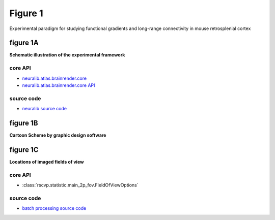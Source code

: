 Figure 1
==========
Experimental paradigm for studying functional gradients and long-range connectivity in mouse retrosplenial cortex

figure 1A
--------------------------
**Schematic illustration of the experimental framework**


core API
^^^^^^^^^^^^^^^^^^^^^^^^^^
- `neuralib.atlas.brainrender.core <https://neuralib.readthedocs.io/en/latest/atlas/brainrender.html#region-reconstruction>`_
- `neuralib.atlas.brainrender.core API <https://neuralib.readthedocs.io/en/latest/atlas/brainrender.html#region-reconstruction>`_

source code
^^^^^^^^^^^^^^^^^^^^^^^^^^
- `neuralib source code <https://github.com/ytsimon2004/neuralib/blob/main/src/neuralib/atlas/brainrender/core.py>`_


.. raw:: html

    <hr>



figure 1B
--------------------------
**Cartoon Scheme by graphic design software**



.. raw:: html

    <hr>




figure 1C
--------------------------
**Locations of imaged fields of view**


core API
^^^^^^^^^^^^^^^^^^^^^^^^^^
- :class:`rscvp.statistic.main_2p_fov.FieldOfViewOptions`

source code
^^^^^^^^^^^^^^^^^^^^^^^^^^
- `batch processing source code <https://github.com/ytsimon2004/rscvp/blob/main/src/rscvp/statistic/main_2p_fov.py>`_
